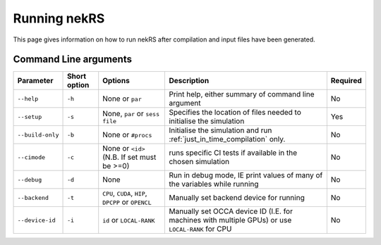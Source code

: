 .. _running:

Running nekRS
=============

This page gives information on how to run nekRS after compilation and input 
files have been generated.

Command Line arguments
""""""""""""""""""""""

+------------------+--------------+-----------------------------------------------------+--------------------------------------------------------------------------------------------------+----------+
|    Parameter     | Short option |                       Options                       |                                           Description                                            | Required |
+==================+==============+=====================================================+==================================================================================================+==========+
| ``--help``       | ``-h``       | None or ``par``                                     | Print help, either summary of command line argument                                              | No       |
+------------------+--------------+-----------------------------------------------------+--------------------------------------------------------------------------------------------------+----------+
| ``--setup``      | ``-s``       | None, ``par`` or ``sess file``                      | Specifies the location of files needed to initialise the simulation                              | Yes      |
+------------------+--------------+-----------------------------------------------------+--------------------------------------------------------------------------------------------------+----------+
| ``--build-only`` | ``-b``       | None or ``#procs``                                  | Initialise the simulation and run :ref:`just_in_time_compilation` only.                          | No       |
+------------------+--------------+-----------------------------------------------------+--------------------------------------------------------------------------------------------------+----------+
| ``--cimode``     | ``-c``       | None or ``<id>`` (N.B. If set must be >=0)          | runs specific CI tests if available in the chosen simulation                                     | No       |
+------------------+--------------+-----------------------------------------------------+--------------------------------------------------------------------------------------------------+----------+
| ``--debug``      | ``-d``       | None                                                | Run in debug mode, IE print values of many of the variables while running                        | No       |
+------------------+--------------+-----------------------------------------------------+--------------------------------------------------------------------------------------------------+----------+
| ``--backend``    | ``-t``       | ``CPU``, ``CUDA``, ``HIP``, ``DPCPP`` or ``OPENCL`` | Manually set backend device for running                                                          | No       |
+------------------+--------------+-----------------------------------------------------+--------------------------------------------------------------------------------------------------+----------+
| ``--device-id``  | ``-i``       | ``id`` or ``LOCAL-RANK``                            | Manually set OCCA device ID (I.E. for machines with multiple GPUs) or use ``LOCAL-RANK`` for CPU | No       |
+------------------+--------------+-----------------------------------------------------+--------------------------------------------------------------------------------------------------+----------+


